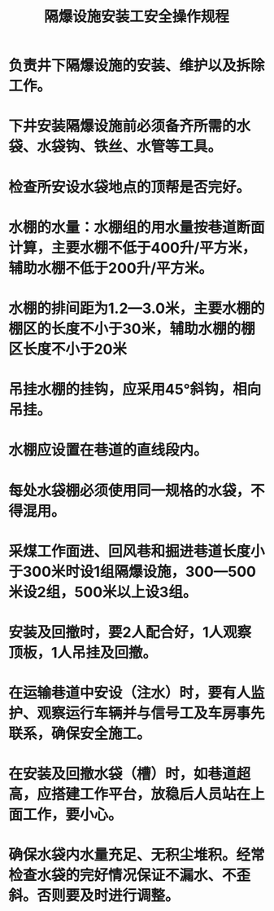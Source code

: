 :PROPERTIES:
:ID:       bc267114-2cfe-4cdd-86a8-ca85e398dfaf
:END:
#+title: 隔爆设施安装工安全操作规程
* 负责井下隔爆设施的安装、维护以及拆除工作。
* 下井安装隔爆设施前必须备齐所需的水袋、水袋钩、铁丝、水管等工具。
* 检查所安设水袋地点的顶帮是否完好。
* 水棚的水量：水棚组的用水量按巷道断面计算，主要水棚不低于400升/平方米，辅助水棚不低于200升/平方米。
* 水棚的排间距为1.2—3.0米，主要水棚的棚区的长度不小于30米，辅助水棚的棚区长度不小于20米
* 吊挂水棚的挂钩，应采用45°斜钩，相向吊挂。
* 水棚应设置在巷道的直线段内。
* 每处水袋棚必须使用同一规格的水袋，不得混用。
* 采煤工作面进、回风巷和掘进巷道长度小于300米时设1组隔爆设施，300—500米设2组，500米以上设3组。
* 安装及回撤时，要2人配合好，1人观察顶板，1人吊挂及回撤。
* 在运输巷道中安设（注水）时，要有人监护、观察运行车辆并与信号工及车房事先联系，确保安全施工。
* 在安装及回撤水袋（槽）时，如巷道超高，应搭建工作平台，放稳后人员站在上面工作，要小心。
* 确保水袋内水量充足、无积尘堆积。经常检查水袋的完好情况保证不漏水、不歪斜。否则要及时进行调整。
